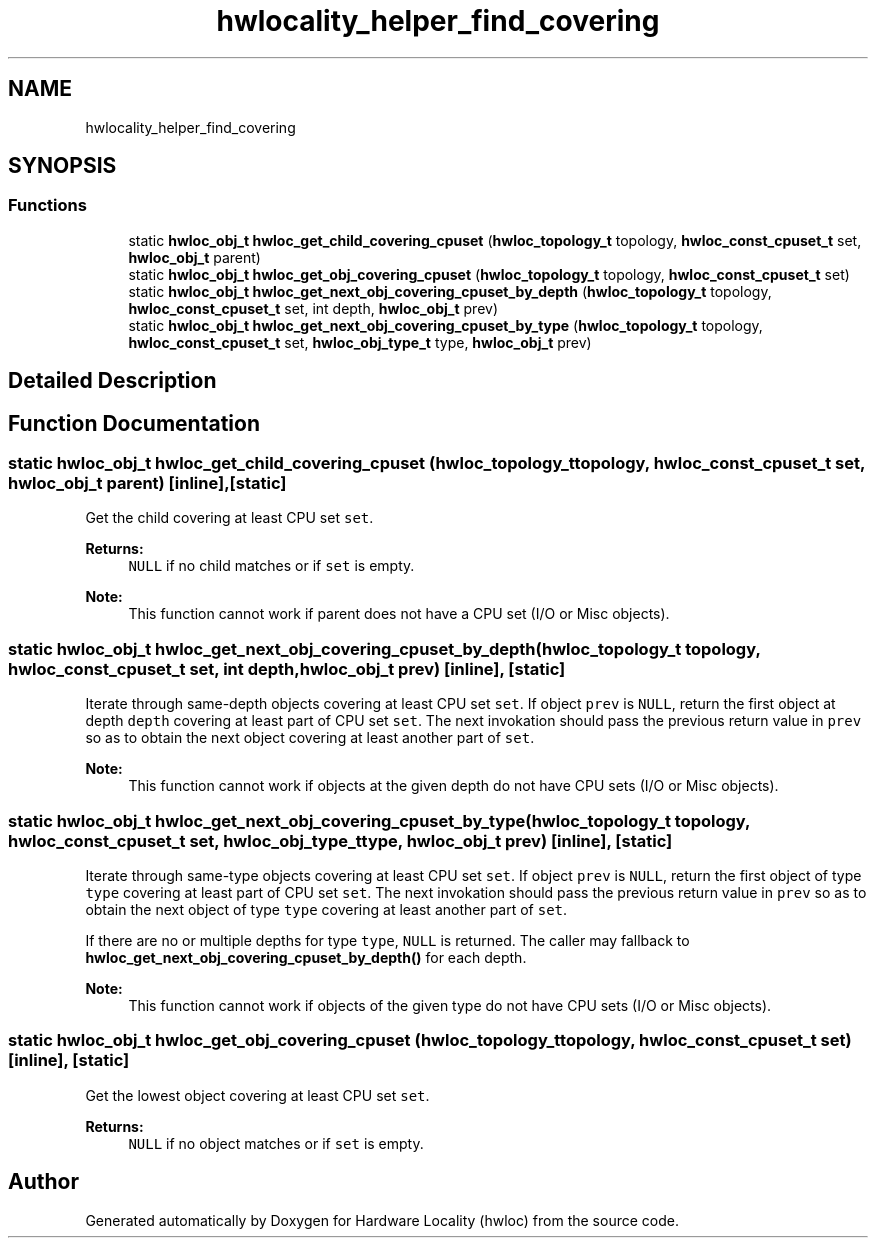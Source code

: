 .TH "hwlocality_helper_find_covering" 3 "Wed Nov 14 2018" "Version 2.1.0a1-git" "Hardware Locality (hwloc)" \" -*- nroff -*-
.ad l
.nh
.SH NAME
hwlocality_helper_find_covering
.SH SYNOPSIS
.br
.PP
.SS "Functions"

.in +1c
.ti -1c
.RI "static \fBhwloc_obj_t\fP \fBhwloc_get_child_covering_cpuset\fP (\fBhwloc_topology_t\fP topology, \fBhwloc_const_cpuset_t\fP set, \fBhwloc_obj_t\fP parent)"
.br
.ti -1c
.RI "static \fBhwloc_obj_t\fP \fBhwloc_get_obj_covering_cpuset\fP (\fBhwloc_topology_t\fP topology, \fBhwloc_const_cpuset_t\fP set)"
.br
.ti -1c
.RI "static \fBhwloc_obj_t\fP \fBhwloc_get_next_obj_covering_cpuset_by_depth\fP (\fBhwloc_topology_t\fP topology, \fBhwloc_const_cpuset_t\fP set, int depth, \fBhwloc_obj_t\fP prev)"
.br
.ti -1c
.RI "static \fBhwloc_obj_t\fP \fBhwloc_get_next_obj_covering_cpuset_by_type\fP (\fBhwloc_topology_t\fP topology, \fBhwloc_const_cpuset_t\fP set, \fBhwloc_obj_type_t\fP type, \fBhwloc_obj_t\fP prev)"
.br
.in -1c
.SH "Detailed Description"
.PP 

.SH "Function Documentation"
.PP 
.SS "static \fBhwloc_obj_t\fP hwloc_get_child_covering_cpuset (\fBhwloc_topology_t\fP topology, \fBhwloc_const_cpuset_t\fP set, \fBhwloc_obj_t\fP parent)\fC [inline]\fP, \fC [static]\fP"

.PP
Get the child covering at least CPU set \fCset\fP\&. 
.PP
\fBReturns:\fP
.RS 4
\fCNULL\fP if no child matches or if \fCset\fP is empty\&.
.RE
.PP
\fBNote:\fP
.RS 4
This function cannot work if parent does not have a CPU set (I/O or Misc objects)\&. 
.RE
.PP

.SS "static \fBhwloc_obj_t\fP hwloc_get_next_obj_covering_cpuset_by_depth (\fBhwloc_topology_t\fP topology, \fBhwloc_const_cpuset_t\fP set, int depth, \fBhwloc_obj_t\fP prev)\fC [inline]\fP, \fC [static]\fP"

.PP
Iterate through same-depth objects covering at least CPU set \fCset\fP\&. If object \fCprev\fP is \fCNULL\fP, return the first object at depth \fCdepth\fP covering at least part of CPU set \fCset\fP\&. The next invokation should pass the previous return value in \fCprev\fP so as to obtain the next object covering at least another part of \fCset\fP\&.
.PP
\fBNote:\fP
.RS 4
This function cannot work if objects at the given depth do not have CPU sets (I/O or Misc objects)\&. 
.RE
.PP

.SS "static \fBhwloc_obj_t\fP hwloc_get_next_obj_covering_cpuset_by_type (\fBhwloc_topology_t\fP topology, \fBhwloc_const_cpuset_t\fP set, \fBhwloc_obj_type_t\fP type, \fBhwloc_obj_t\fP prev)\fC [inline]\fP, \fC [static]\fP"

.PP
Iterate through same-type objects covering at least CPU set \fCset\fP\&. If object \fCprev\fP is \fCNULL\fP, return the first object of type \fCtype\fP covering at least part of CPU set \fCset\fP\&. The next invokation should pass the previous return value in \fCprev\fP so as to obtain the next object of type \fCtype\fP covering at least another part of \fCset\fP\&.
.PP
If there are no or multiple depths for type \fCtype\fP, \fCNULL\fP is returned\&. The caller may fallback to \fBhwloc_get_next_obj_covering_cpuset_by_depth()\fP for each depth\&.
.PP
\fBNote:\fP
.RS 4
This function cannot work if objects of the given type do not have CPU sets (I/O or Misc objects)\&. 
.RE
.PP

.SS "static \fBhwloc_obj_t\fP hwloc_get_obj_covering_cpuset (\fBhwloc_topology_t\fP topology, \fBhwloc_const_cpuset_t\fP set)\fC [inline]\fP, \fC [static]\fP"

.PP
Get the lowest object covering at least CPU set \fCset\fP\&. 
.PP
\fBReturns:\fP
.RS 4
\fCNULL\fP if no object matches or if \fCset\fP is empty\&. 
.RE
.PP

.SH "Author"
.PP 
Generated automatically by Doxygen for Hardware Locality (hwloc) from the source code\&.
